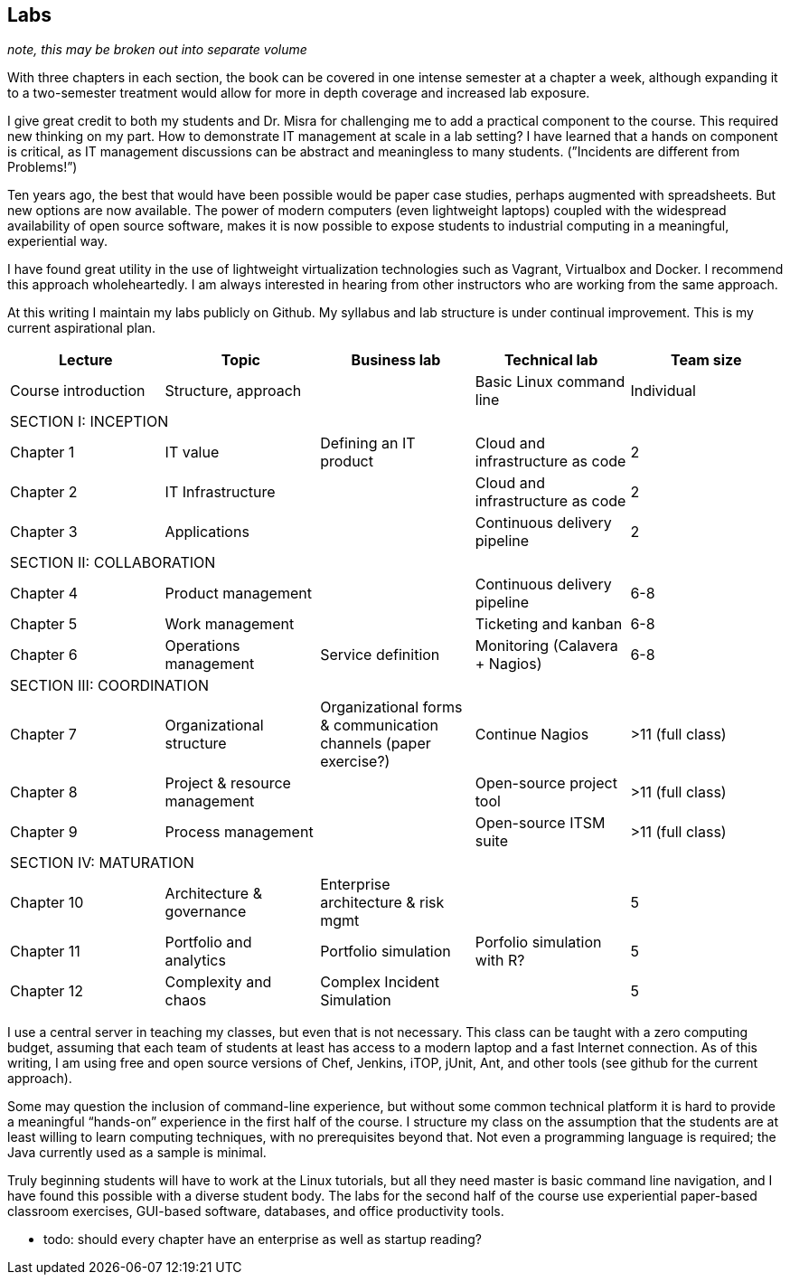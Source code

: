 == Labs

_note, this may be broken out into separate volume_

With three chapters in each section, the book can be covered in one intense semester at a chapter a week, although expanding it to a two-semester treatment would allow for more in depth coverage and increased lab exposure.

I give great credit to both my students and Dr. Misra for challenging me to add a practical component to the course. This required new thinking on my part. How to demonstrate IT management at scale in a lab setting? I have learned that a hands on component is critical, as IT management discussions can be  abstract and meaningless to many students. (”Incidents are different from Problems!”)

Ten years ago, the best that would have been possible would be paper case studies, perhaps augmented with spreadsheets. But new options are now available. The power of modern computers (even lightweight laptops) coupled with the widespread availability of open source software, makes it is now possible to expose students to industrial computing in a meaningful, experiential way.

I have found great utility in the use of lightweight virtualization technologies such as Vagrant, Virtualbox and Docker.  I recommend this approach wholeheartedly. I am always interested in hearing from other instructors who are working from the same approach.

At this writing I maintain my labs publicly on Github.  My syllabus and lab structure is under continual improvement. This is my current aspirational plan.

[cols="5*", options="header"]
|====
|Lecture|Topic|Business lab |Technical lab |Team size
|Course introduction |Structure, approach ||Basic Linux command line |Individual
5+|SECTION I: INCEPTION
|Chapter 1 |IT value |Defining an IT product |Cloud and infrastructure as code | 2
|Chapter 2 |IT Infrastructure | |Cloud and infrastructure as code | 2
|Chapter 3 |Applications||Continuous delivery pipeline | 2
5+|SECTION II: COLLABORATION
|Chapter 4 |Product management ||Continuous delivery pipeline |6-8
|Chapter 5 |Work management ||Ticketing and kanban |6-8
|Chapter 6 |Operations management |Service definition |Monitoring (Calavera + Nagios) | 6-8
5+|SECTION III: COORDINATION
|Chapter 7 |Organizational structure |Organizational forms & communication channels (paper exercise?) |Continue Nagios | >11 (full class)
|Chapter 8 |Project & resource management | |Open-source project tool | >11 (full class)
|Chapter 9 |Process management | |Open-source ITSM suite | >11 (full class)
5+|SECTION IV: MATURATION
|Chapter 10 |Architecture & governance | Enterprise architecture & risk mgmt | | 5
|Chapter 11 |Portfolio and analytics |Portfolio simulation |Porfolio simulation with R? | 5
|Chapter 12 |Complexity and chaos | Complex Incident Simulation | |5
|====

I use a central server in teaching my classes, but even that is not necessary. This class can be taught with a zero computing budget, assuming that each team of students at least has access to a modern laptop and a fast Internet connection. As of this writing, I am using free and open source versions of Chef, Jenkins, iTOP, jUnit, Ant, and other tools (see github for the current approach).

Some may question the inclusion of command-line experience, but without some common technical platform it is hard to provide a meaningful “hands-on” experience in the first half of the course. I structure my class on the assumption that the students are at least willing to learn computing techniques, with no prerequisites beyond that. Not even a programming language is required; the Java currently used as a sample is minimal.

Truly beginning students will have to work at the Linux tutorials, but all they need master is basic command line navigation, and I have found this possible with a diverse student body. The labs for the second half of the course use experiential paper-based classroom exercises, GUI-based software, databases, and office productivity tools.


*** todo: should every chapter have an enterprise as well as startup reading?
